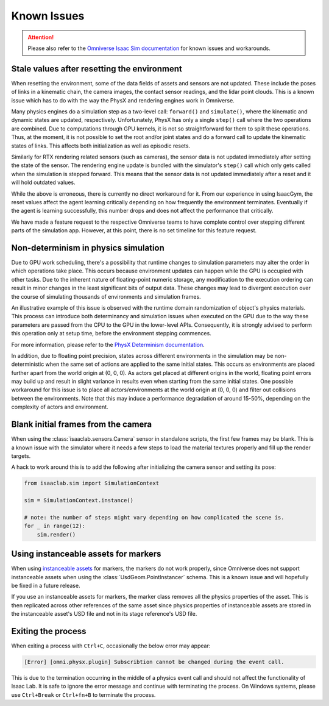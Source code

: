 Known Issues
============

.. attention::

    Please also refer to the `Omniverse Isaac Sim documentation`_ for known issues and workarounds.

Stale values after resetting the environment
--------------------------------------------

When resetting the environment, some of the data fields of assets and sensors are not updated.
These include the poses of links in a kinematic chain, the camera images, the contact sensor readings,
and the lidar point clouds. This is a known issue which has to do with the way the PhysX and
rendering engines work in Omniverse.

Many physics engines do a simulation step as a two-level call: ``forward()`` and ``simulate()``,
where the kinematic and dynamic states are updated, respectively. Unfortunately, PhysX has only a
single ``step()`` call where the two operations are combined. Due to computations through GPU
kernels, it is not so straightforward for them to split these operations. Thus, at the moment,
it is not possible to set the root and/or joint states and do a forward call to update the
kinematic states of links. This affects both initialization as well as episodic resets.

Similarly for RTX rendering related sensors (such as cameras), the sensor data is not updated
immediately after setting the state of the sensor. The rendering engine update is bundled with
the simulator's ``step()`` call which only gets called when the simulation is stepped forward.
This means that the sensor data is not updated immediately after a reset and it will hold
outdated values.

While the above is erroneous, there is currently no direct workaround for it. From our experience in
using IsaacGym, the reset values affect the agent learning critically depending on how frequently
the environment terminates. Eventually if the agent is learning successfully, this number drops
and does not affect the performance that critically.

We have made a feature request to the respective Omniverse teams to have complete control
over stepping different parts of the simulation app. However, at this point, there is no set
timeline for this feature request.


Non-determinism in physics simulation
-------------------------------------

Due to GPU work scheduling, there's a possibility that runtime changes to simulation parameters
may alter the order in which operations take place. This occurs because environment updates can
happen while the GPU is occupied with other tasks. Due to the inherent nature of floating-point
numeric storage, any modification to the execution ordering can result in minor changes in the
least significant bits of output data. These changes may lead to divergent execution over the
course of simulating thousands of environments and simulation frames.

An illustrative example of this issue is observed with the runtime domain randomization of object's
physics materials. This process can introduce both determinancy and simulation issues when executed
on the GPU due to the way these parameters are passed from the CPU to the GPU in the lower-level APIs.
Consequently, it is strongly advised to perform this operation only at setup time, before the
environment stepping commences.

For more information, please refer to the `PhysX Determinism documentation`_.

In addition, due to floating point precision, states across different environments in the simulation
may be non-deterministic when the same set of actions are applied to the same initial
states. This occurs as environments are placed further apart from the world origin at (0, 0, 0).
As actors get placed at different origins in the world, floating point errors may build up
and result in slight variance in results even when starting from the same initial states. One
possible workaround for this issue is to place all actors/environments at the world origin
at (0, 0, 0) and filter out collisions between the environments. Note that this may induce
a performance degradation of around 15-50%, depending on the complexity of actors and
environment.


Blank initial frames from the camera
------------------------------------

When using the :class:`isaaclab.sensors.Camera` sensor in standalone scripts, the first few frames
may be blank. This is a known issue with the simulator where it needs a few steps to load the material
textures properly and fill up the render targets.

A hack to work around this is to add the following after initializing the camera sensor and setting
its pose:

.. code-block:: python

    from isaaclab.sim import SimulationContext

    sim = SimulationContext.instance()

    # note: the number of steps might vary depending on how complicated the scene is.
    for _ in range(12):
        sim.render()


Using instanceable assets for markers
-------------------------------------

When using `instanceable assets`_ for markers, the markers do not work properly, since Omniverse does not support
instanceable assets when using the :class:`UsdGeom.PointInstancer` schema. This is a known issue and will hopefully
be fixed in a future release.

If you use an instanceable assets for markers, the marker class removes all the physics properties of the asset.
This is then replicated across other references of the same asset since physics properties of instanceable assets
are stored in the instanceable asset's USD file and not in its stage reference's USD file.

.. _instanceable assets: https://docs.omniverse.nvidia.com/app_isaacsim/app_isaacsim/tutorial_gym_instanceable_assets.html
.. _Omniverse Isaac Sim documentation: https://docs.omniverse.nvidia.com/isaacsim/latest/known_issues.html
.. _PhysX Determinism documentation: https://nvidia-omniverse.github.io/PhysX/physx/5.3.1/docs/BestPractices.html#determinism


Exiting the process
-------------------

When exiting a process with ``Ctrl+C``, occasionally the below error may appear:

.. code-block:: bash

	[Error] [omni.physx.plugin] Subscribtion cannot be changed during the event call.

This is due to the termination occurring in the middle of a physics event call and
should not affect the functionality of Isaac Lab. It is safe to ignore the error
message and continue with terminating the process. On Windows systems, please use
``Ctrl+Break`` or ``Ctrl+fn+B`` to terminate the process.
